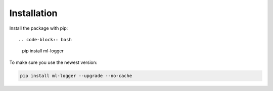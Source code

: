 ============
Installation
============

Install the package with pip::

.. code-block:: bash

    pip install ml-logger

To make sure you use the newest version:

.. code-block:: bash

    pip install ml-logger --upgrade --no-cache

